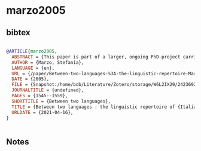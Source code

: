 * marzo2005




** bibtex

#+NAME: bibtex
#+BEGIN_SRC bibtex

@ARTICLE{marzo2005,
  ABSTRACT = {This paper is part of a larger, ongoing PhD-project carried out at the K.U.Leuven in Belgium. The project investigates the linguistic effect of intensive bilingualism on Italian as a subordinate language for two generations of Italian-Dutch bilinguals who reside in Limburg, the easternmost region of Flanders, Belgium. The study examines language contact phenomena (language variation and language change) and specific speech patterns and the main purpose is to determine whether different types of grammatical phenomena (morphological, syntactic and lexical) in the speech of bilinguals are affected by language contact in the same way. It also seeks to determine whether the identified changes can be explained on the basis of the processes that are recognized in the literature (Muysken 2001; SilvaCorvalán 1994; Van Coetsem 1995) as characteristic of language contact, namely simplification and transfer. Finally, the project verifies in which way these features correlate with social factors. Until now very few studies on ‘migrant Italian’ in Europe have been carried out up, and most of them have focused on language attrition of the first generation. As far as concerns the Italian language in Belgium, most of the studies on second generation Italians in Flanders concern language behaviour, as eg. language shift (Jaspaert \&amp; Kroon 1991) or school problems of children of migrant workers (Jacqmain 1978a; 1978b; 1979). For the second and third generation Italians, which constitute the group we have opted for, the concept of language loss is composite. In fact, the language of these two generations is the result of a series of phenomena that characterize linguistic evolution in emigrant communities and that can be classified under the general denominator of language loss. A first process is the language attrition of the first generation Italians, due to migration and the social distance from the community of native speakers. Furthermore, a large number of first generation Italians did not speak standard Italian when they immigrated to Belgium, they all spoke their own regional variant. The language they developed by talking with other Italians coming from other regions of Italy was a sort of ‘lingua franca’, often called Italiano popolare (Berruto 1983; Lepschy 1983; 1989a; 1989b; 1989c), to which we will return later in this paper. It is this language that was then passed on to the next generations. The second process that determined the language of the next generations is language shift. Studies on language shift among Italians in Flanders showed that Italian is not used anymore, only in family contexts, i.e. in the presence of grandparents or other first generation Italians that most of the time do not speak Dutch (Jaspaert \&amp; Kroon 1991). The informants who collaborated in my fieldwork (cfr. infra) firmly expressed that they would spontaneously start a conversation in Dutch, rather than in Italian. Although they continue to speak it and although they make efforts to maintain it, for instance by planning frequent holidays in Italy, watching news on Italian television channels and buying Italian journals or magazines, more and more second --and obviously third--generation Italians speak mainly Dutch in every day life, even if they live in a community with many Italians. Dutch has clearly become the dominant language and will continue to influence the language of future generations. As a direct consequence of the previous processes, the third process that defines the language of our target group is the so-called incomplete language acquisition (Jaspaert \&amp; Kroon 1986), due to the},
  AUTHOR = {Marzo, Stefania},
  LANGUAGE = {en},
  URL = {/paper/Between-two-languages-%3A-the-linguistic-repertoire-Marzo/24236924e0e29570156166d288efefb9003535fc},
  DATE = {2005},
  FILE = {Snapshot:/home/bob/Literature/Zotero/storage/W6L2IX29/24236924e0e29570156166d288efefb9003535fc.html:text/html},
  JOURNALTITLE = {undefined},
  PAGES = {1545--1559},
  SHORTTITLE = {Between two languages},
  TITLE = {Between two languages : the linguistic repertoire of {Italian} immigrants in {Flanders}},
  URLDATE = {2021-04-16},
}


#+END_SRC




** Notes

